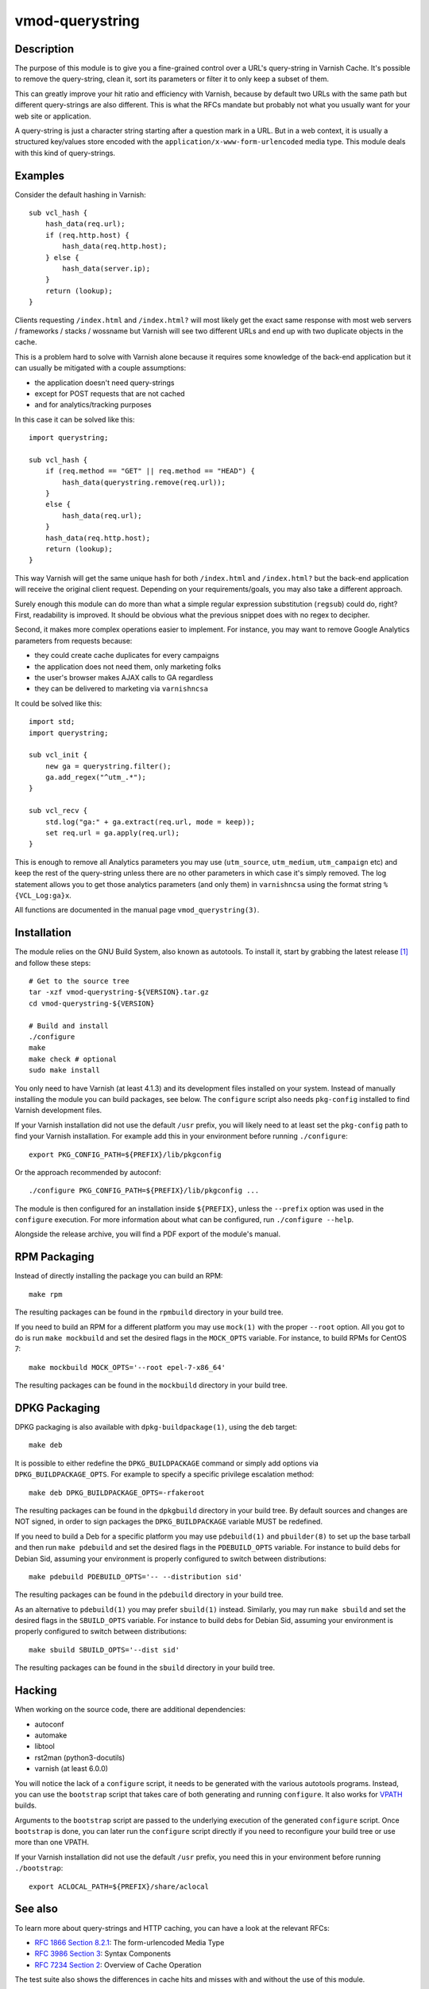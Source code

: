 ================
vmod-querystring
================

.. image:: https://travis-ci.org/Dridi/libvmod-querystring.svg
   :alt: Travis CI badge
   :target: https://travis-ci.org/Dridi/libvmod-querystring/
.. image:: https://codecov.io/gh/Dridi/libvmod-querystring/branch/master/graph/badge.svg
   :alt: Codecov badge
   :target: https://codecov.io/gh/Dridi/libvmod-querystring

Description
===========

The purpose of this module is to give you a fine-grained control over a URL's
query-string in Varnish Cache. It's possible to remove the query-string, clean
it, sort its parameters or filter it to only keep a subset of them.

This can greatly improve your hit ratio and efficiency with Varnish, because
by default two URLs with the same path but different query-strings are also
different. This is what the RFCs mandate but probably not what you usually
want for your web site or application.

A query-string is just a character string starting after a question mark in a
URL. But in a web context, it is usually a structured key/values store encoded
with the ``application/x-www-form-urlencoded`` media type. This module deals
with this kind of query-strings.

Examples
========

Consider the default hashing in Varnish::

    sub vcl_hash {
        hash_data(req.url);
        if (req.http.host) {
            hash_data(req.http.host);
        } else {
            hash_data(server.ip);
        }
        return (lookup);
    }

Clients requesting ``/index.html`` and ``/index.html?`` will most likely get
the exact same response with most web servers / frameworks / stacks / wossname
but Varnish will see two different URLs and end up with two duplicate objects
in the cache.

This is a problem hard to solve with Varnish alone because it requires some
knowledge of the back-end application but it can usually be mitigated with
a couple assumptions:

- the application doesn't need query-strings
- except for POST requests that are not cached
- and for analytics/tracking purposes

In this case it can be solved like this::

    import querystring;

    sub vcl_hash {
        if (req.method == "GET" || req.method == "HEAD") {
            hash_data(querystring.remove(req.url));
        }
        else {
            hash_data(req.url);
        }
        hash_data(req.http.host);
        return (lookup);
    }

This way Varnish will get the same unique hash for both ``/index.html`` and
``/index.html?`` but the back-end application will receive the original client
request. Depending on your requirements/goals, you may also take a different
approach.

Surely enough this module can do more than what a simple regular expression
substitution (``regsub``) could do, right? First, readability is improved. It
should be obvious what the previous snippet does with no regex to decipher.

Second, it makes more complex operations easier to implement. For instance,
you may want to remove Google Analytics parameters from requests because:

- they could create cache duplicates for every campaigns
- the application does not need them, only marketing folks
- the user's browser makes AJAX calls to GA regardless
- they can be delivered to marketing via ``varnishncsa``

It could be solved like this::

    import std;
    import querystring;

    sub vcl_init {
        new ga = querystring.filter();
        ga.add_regex("^utm_.*");
    }

    sub vcl_recv {
        std.log("ga:" + ga.extract(req.url, mode = keep));
        set req.url = ga.apply(req.url);
    }

This is enough to remove all Analytics parameters you may use (``utm_source``,
``utm_medium``, ``utm_campaign`` etc) and keep the rest of the query-string
unless there are no other parameters in which case it's simply removed. The
log statement allows you to get those analytics parameters (and only them) in
``varnishncsa`` using the format string ``%{VCL_Log:ga}x``.

All functions are documented in the manual page ``vmod_querystring(3)``.

Installation
============

The module relies on the GNU Build System, also known as autotools. To install
it, start by grabbing the latest release [1]_ and follow these steps::

    # Get to the source tree
    tar -xzf vmod-querystring-${VERSION}.tar.gz
    cd vmod-querystring-${VERSION}

    # Build and install
    ./configure
    make
    make check # optional
    sudo make install

You only need to have Varnish (at least 4.1.3) and its development files
installed on your system. Instead of manually installing the module you can
build packages, see below. The ``configure`` script also needs ``pkg-config``
installed to find Varnish development files.

If your Varnish installation did not use the default ``/usr`` prefix, you
will likely need to at least set the ``pkg-config`` path to find your Varnish
installation. For example add this in your environment before running
``./configure``::

    export PKG_CONFIG_PATH=${PREFIX}/lib/pkgconfig

Or the approach recommended by autoconf::

    ./configure PKG_CONFIG_PATH=${PREFIX}/lib/pkgconfig ...

The module is then configured for an installation inside ``${PREFIX}``, unless
the ``--prefix`` option was used in the ``configure`` execution. For more
information about what can be configured, run ``./configure --help``.

Alongside the release archive, you will find a PDF export of the module's
manual.

RPM Packaging
=============

Instead of directly installing the package you can build an RPM::

    make rpm

The resulting packages can be found in the ``rpmbuild`` directory in your
build tree.

If you need to build an RPM for a different platform you may use ``mock(1)``
with the proper ``--root`` option. All you got to do is run ``make mockbuild``
and set the desired flags in the ``MOCK_OPTS`` variable. For instance, to
build RPMs for CentOS 7::

    make mockbuild MOCK_OPTS='--root epel-7-x86_64'

The resulting packages can be found in the ``mockbuild`` directory in your
build tree.

DPKG Packaging
==============

DPKG packaging is also available with ``dpkg-buildpackage(1)``, using the
``deb`` target::

    make deb

It is possible to either redefine the ``DPKG_BUILDPACKAGE`` command or simply
add options via ``DPKG_BUILDPACKAGE_OPTS``. For example to specify a specific
privilege escalation method::

    make deb DPKG_BUILDPACKAGE_OPTS=-rfakeroot

The resulting packages can be found in the ``dpkgbuild`` directory in your
build tree. By default sources and changes are NOT signed, in order to sign
packages the ``DPKG_BUILDPACKAGE`` variable MUST be redefined.

If you need to build a Deb for a specific platform you may use ``pdebuild(1)``
and ``pbuilder(8)`` to set up the base tarball and then run ``make pdebuild``
and set the desired flags in the ``PDEBUILD_OPTS`` variable. For instance to
build debs for Debian Sid, assuming your environment is properly configured
to switch between distributions::

    make pdebuild PDEBUILD_OPTS='-- --distribution sid'

The resulting packages can be found in the ``pdebuild`` directory in your
build tree.

As an alternative to ``pdebuild(1)`` you may prefer ``sbuild(1)`` instead.
Similarly, you may run ``make sbuild`` and set the desired flags in the
``SBUILD_OPTS`` variable. For instance to build debs for Debian Sid, assuming
your environment is properly configured to switch between distributions::

    make sbuild SBUILD_OPTS='--dist sid'

The resulting packages can be found in the ``sbuild`` directory in your
build tree.

Hacking
=======

When working on the source code, there are additional dependencies:

- autoconf
- automake
- libtool
- rst2man (python3-docutils)
- varnish (at least 6.0.0)

You will notice the lack of a ``configure`` script, it needs to be generated
with the various autotools programs. Instead, you can use the ``bootstrap``
script that takes care of both generating and running ``configure``. It also
works for VPATH_ builds.

.. _VPATH: https://www.gnu.org/software/automake/manual/html_node/VPATH-Builds.html

Arguments to the ``bootstrap`` script are passed to the underlying execution
of the generated ``configure`` script. Once ``bootstrap`` is done, you can
later run the ``configure`` script directly if you need to reconfigure your
build tree or use more than one VPATH.

If your Varnish installation did not use the default ``/usr`` prefix, you need
this in your environment before running ``./bootstrap``::

    export ACLOCAL_PATH=${PREFIX}/share/aclocal

See also
========

To learn more about query-strings and HTTP caching, you can have a look at the
relevant RFCs:

- `RFC 1866 Section 8.2.1`__: The form-urlencoded Media Type
- `RFC 3986 Section 3`__: Syntax Components
- `RFC 7234 Section 2`__: Overview of Cache Operation

__ https://tools.ietf.org/html/rfc1866#section-8.2.1
__ https://tools.ietf.org/html/rfc3986#section-3
__ https://tools.ietf.org/html/rfc7234#section-2

The test suite also shows the differences in cache hits and misses with and
without the use of this module.

.. [1] https://github.com/Dridi/libvmod-querystring/releases/latest
